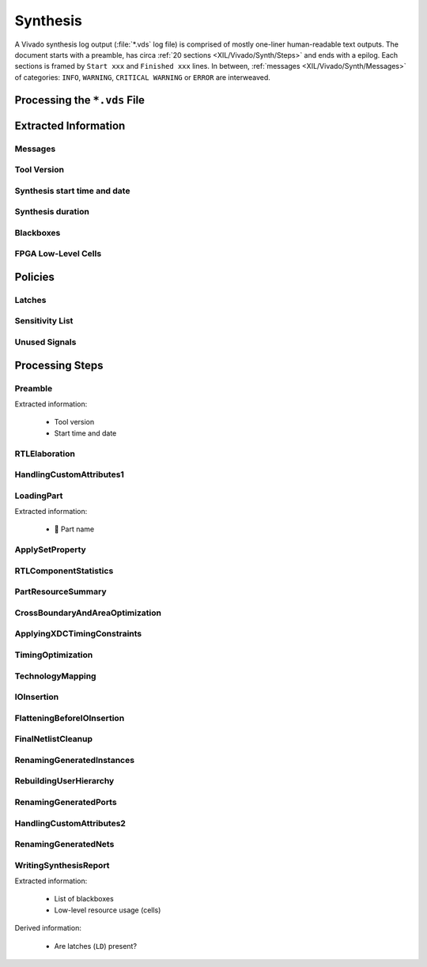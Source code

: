 .. _XIL/Vivado/Synth:

Synthesis
#########

A Vivado synthesis log output (:file:`*.vds` log file) is comprised of mostly one-liner human-readable text outputs. The
document starts with a preamble, has circa :ref:`20 sections <XIL/Vivado/Synth/Steps>` and ends with a epilog. Each
sections is framed by ``Start xxx`` and ``Finished xxx`` lines. In between, :ref:`messages <XIL/Vivado/Synth/Messages>`
of categories: ``INFO``, ``WARNING``, ``CRITICAL WARNING`` or ``ERROR`` are interweaved.

.. _XIL/Vivado/Synth/Processing:

Processing the ``*.vds`` File
*****************************

.. grid:: 2

   .. grid-item::
      :columns: 6

      A logfile can be processed by :class:`~pyEDAA.OutputFilter.Xilinx.Synthesis.Processor`. First, it reads a logfile
      into a list of lines, which get pre-classified as normal output lines or :ref:`messages <XIL/Vivado/Synth/Messages>`.
      At next, lines are passed to a parser for :ref:`extracting information <XIL/Vivado/Synth/ExtractedInformation>` of
      the synthesis log's sections. Each section might have different output formatting styles like trees or tables.

      Besides low-level information extraction, also complex results can be derived from the collected data. This allows
      higher software layers to implement :ref:`policies <XIL/Vivado/Synth/Policies>`. A common use case is the
      detection of :ref:`unused code <XIL/Vivado/Synth/UnusedSignals>` or the detection of
      :ref:`latches <XIL/Vivado/Synth/Latches>`.

      The whole processing duration is measured and accessible via
      :data:`~pyEDAA.OutputFilter.Xilinx.Synthesis.Processor.Duration`.

   .. grid-item::
      :columns: 6

      .. code-block:: Python

         from pyEDAA.OutputFilter.Xilinx.Synthesis import Processor

         logfile = Path("tests/data/Stopwatch/toplevel.vds")
         processor = Processor(logfile)
         processor.Parse()

         print(f"Processing duration: {processor.Duration:.3f} seconds")


.. _XIL/Vivado/Synth/ExtractedInformation:

Extracted Information
*********************

.. _XIL/Vivado/Synth/Messages:

Messages
========

.. grid:: 2

   .. grid-item::
      :columns: 6

      All messages (besides some irregular formats) have the following format:

      .. code-block:: text

         INFO: [Synth 8-7075] Helper process launched with PID 24240

      Messages are classified into 4 categories: ``INFO``, ``WARNING``, ``CRITICAL WARNING`` or ``ERROR``. Each message
      mentions the generating tool (e.g. ``Synth``), the tool's ID (e.g. ``8``) and a message kind ID (e.g. ``7075``)
      followed by the message string.

      All messages of the same category can be accessed in order of appearance in the tool's output via read-only
      properties:

      * :data:`~pyEDAA.OutputFilter.Xilinx.Synthesis.Processor.InfoMessages`
      * :data:`~pyEDAA.OutputFilter.Xilinx.Synthesis.Processor.WarningMessages`
      * :data:`~pyEDAA.OutputFilter.Xilinx.Synthesis.Processor.CriticalWarningMessages`
      * :data:`~pyEDAA.OutputFilter.Xilinx.Synthesis.Processor.ErrorMessages`

      In addition, messages are grouped in two stages by tool ID and message kind ID. These can be accessed via
      data:`~pyEDAA.OutputFilter.Xilinx.Synthesis.Processor.MessagesByID`.

   .. grid-item::
      :columns: 6

      .. tab-set::

         .. tab-item:: Message by ID
            :sync: ByID

            .. code-block:: Python

               from pathlib import Path
               from pyEDAA.OutputFilter.Xilinx.Synthesis import Processor

               logfile = Path("tests/data/Stopwatch/toplevel.vds")
               processor = Processor(logfile)
               processor.Parse()

               print(f"Messages by ID:")
               for toolID, messageGroup in processor.MessagesByID.items():
                 print(f"{processor.ToolNames[toolID]} {toolID}:")
                 for messageID, messages in messageGroup.items():
                   print(f"  {messageID} ({len(messages)}):")
                   for message in messages:
                     print(f"    {message}")

         .. tab-item:: INFO
            :sync: INFO

            .. code-block:: Python

               from pathlib import Path
               from pyEDAA.OutputFilter.Xilinx.Synthesis import Processor

               logfile = Path("tests/data/Stopwatch/toplevel.vds")
               processor = Processor(logfile)
               processor.Parse()

               print(f"INFO Messages ({len(processor.InfoMessages)}):")
               for message in processor.InfoMessages:
                 print(f"  {message}")

         .. tab-item:: WARNING
            :sync: WARNING

            .. code-block:: Python

               from pathlib import Path
               from pyEDAA.OutputFilter.Xilinx.Synthesis import Processor

               logfile = Path("tests/data/Stopwatch/toplevel.vds")
               processor = Processor(logfile)
               processor.Parse()

               print(f"WARNING Messages ({len(processor.WarningMessages)}):")
               for message in processor.WarningMessages:
                 print(f"  {message}")

         .. tab-item:: CRITICAL WARNING
            :sync: CRITICAL

            .. code-block:: Python

               from pathlib import Path
               from pyEDAA.OutputFilter.Xilinx.Synthesis import Processor

               logfile = Path("tests/data/Stopwatch/toplevel.vds")
               processor = Processor(logfile)
               processor.Parse()

               print(f"CRITICAL WARNING Messages ({len(processor.CriticalWarningMessages)}):")
               for message in processor.CriticalWarningMessages:
                 print(f"  {message}")

         .. tab-item:: ERROR
            :sync: ERROR

            .. code-block:: Python

               from pathlib import Path
               from pyEDAA.OutputFilter.Xilinx.Synthesis import Processor

               logfile = Path("tests/data/Stopwatch/toplevel.vds")
               processor = Processor(logfile)
               processor.Parse()

               print(f"ERROR Messages ({len(processor.ErrorMessages)}):")
               for message in processor.ErrorMessages:
                 print(f"  {message}")


.. _XIL/Vivado/Synth/ToolVersion:

Tool Version
============

.. grid:: 2

   .. grid-item::
      :columns: 6

      The used Vivado version is extracted by the :class:`~pyEDAA.OutputFilter.Xilinx.Synthesis.Preamble` parser and can
      be accessed via :data:`~pyEDAA.OutputFilter.Xilinx.Synthesis.Processor.ToolVersion` as :class:`~pyTooling.Versioning.YearReleaseVersion`.

   .. grid-item::
      :columns: 6

      .. code-block:: Python

         from pathlib import Path
         from pyEDAA.OutputFilter.Xilinx.Synthesis import Processor

         logfile = Path("tests/data/Stopwatch/toplevel.vds")
         processor = Processor(logfile)
         processor.Parse()

         print(f"Vivado version: v{processor[Preamble].ToolVersion}")


.. _XIL/Vivado/Synth/SynthStart:

Synthesis start time and date
=============================

.. grid:: 2

   .. grid-item::
      :columns: 6

      The start timestamp (as :class:`~datetime.datetime`) is extracted by the :class:`~pyEDAA.OutputFilter.Xilinx.Synthesis.Preamble`
      parser and can be accessed via :data:`~pyEDAA.OutputFilter.Xilinx.Synthesis.Processor.StartDateTime`.

      .. seealso::

         :ref:`XIL/Vivado/Synth/SynthDuration`

   .. grid-item::
      :columns: 6

      .. code-block:: Python

         from pathlib import Path
         from pyEDAA.OutputFilter.Xilinx.Synthesis import Processor

         logfile = Path("tests/data/Stopwatch/toplevel.vds")
         processor = Processor(logfile)
         processor.Parse()

         print(f"Synthesis started: v{processor[Preamble].StartDatetime}")


.. _XIL/Vivado/Synth/SynthDuration:

Synthesis duration
==================

.. grid:: 2

   .. grid-item::
      :columns: 6

      The synthesis runtime is extracted by the WritingSynthesisReport parser.

   .. grid-item::
      :columns: 6

      .. code-block:: Python

         from pathlib import Path
         from pyEDAA.OutputFilter.Xilinx.Synthesis import Processor

         logfile = Path("tests/data/Stopwatch/toplevel.vds")
         processor = Processor(logfile)
         processor.Parse()

         print(f"Synthesis duration: v{processor[WritingSynthesisReport].Duration:.1f} seconds")

.. _XIL/Vivado/Synth/Blackboxes:

Blackboxes
==========

.. grid:: 2

   .. grid-item::
      :columns: 6

      tbd

   .. grid-item::
      :columns: 6

      .. code-block:: Python

         from pathlib import Path
         from pyEDAA.OutputFilter.Xilinx.Synthesis import Processor

         logfile = Path("tests/data/Stopwatch/toplevel.vds")
         processor = Processor(logfile)
         processor.Parse()

.. _XIL/Vivado/Synth/Cells:

FPGA Low-Level Cells
====================

.. grid:: 2

   .. grid-item::
      :columns: 6

      tbd

   .. grid-item::
      :columns: 6

      .. code-block:: Python

         from pathlib import Path
         from pyEDAA.OutputFilter.Xilinx.Synthesis import Processor

         logfile = Path("tests/data/Stopwatch/toplevel.vds")
         processor = Processor(logfile)
         processor.Parse()


.. _XIL/Vivado/Synth/Policies:

Policies
********

.. _XIL/Vivado/Synth/Latches:

Latches
=======

.. grid:: 2

   .. grid-item::
      :columns: 6

      Latches are present in the design, if warning ``Synth 8-327`` was found or when the low-level cell report contains
      cell ``LD``.


   .. grid-item::
      :columns: 6

      .. code-block:: Python

         from pathlib import Path
         from pyEDAA.OutputFilter.Xilinx.Synthesis import Processor

         logfile = Path("tests/data/Stopwatch/toplevel.vds")
         processor = Processor(logfile)
         processor.Parse()

         print(f"Synthesis duration: v{processor[WritingSynthesisReport].Duration:.1f} seconds")


.. _XIL/Vivado/Synth/SensitivityList:

Sensitivity List
================

.. grid:: 2

   .. grid-item::
      :columns: 6

      Synth 8-614

   .. grid-item::
      :columns: 6

      .. code-block:: Python

         from pathlib import Path
         from pyEDAA.OutputFilter.Xilinx.Synthesis import Processor

         logfile = Path("tests/data/Stopwatch/toplevel.vds")
         processor = Processor(logfile)
         processor.Parse()


.. _XIL/Vivado/Synth/UnusedSignals:

Unused Signals
==============

.. grid:: 2

   .. grid-item::
      :columns: 6

      Synth 8-3332

   .. grid-item::
      :columns: 6

      .. code-block:: Python

         from pathlib import Path
         from pyEDAA.OutputFilter.Xilinx.Synthesis import Processor

         logfile = Path("tests/data/Stopwatch/toplevel.vds")
         processor = Processor(logfile)
         processor.Parse()



.. _XIL/Vivado/Synth/Steps:

Processing Steps
****************

.. _XIL/Vivado/Synth/Preamble:

Preamble
========

Extracted information:

 * Tool version
 * Start time and date

RTLElaboration
==============

HandlingCustomAttributes1
=========================

.. _XIL/Vivado/Synth/LoadingPart:

LoadingPart
===========

Extracted information:

 * 🚧 Part name

ApplySetProperty
================

RTLComponentStatistics
======================

PartResourceSummary
===================

CrossBoundaryAndAreaOptimization
================================

ApplyingXDCTimingConstraints
============================

TimingOptimization
==================

TechnologyMapping
=================

IOInsertion
===========

FlatteningBeforeIOInsertion
===========================

FinalNetlistCleanup
===================

RenamingGeneratedInstances
==========================

RebuildingUserHierarchy
=======================

RenamingGeneratedPorts
======================

HandlingCustomAttributes2
=========================

RenamingGeneratedNets
=====================

.. _XIL/Vivado/Synth/SynthesisReport:

WritingSynthesisReport
======================

Extracted information:

 * List of blackboxes
 * Low-level resource usage (cells)

Derived information:

 * Are latches (``LD``) present?
